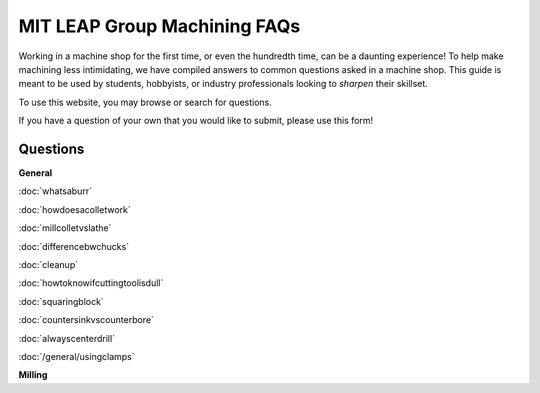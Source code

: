 MIT LEAP Group Machining FAQs
==========================

Working in a machine shop for the first time, 
or even the hundredth time, can be a daunting experience! 
To help make machining less intimidating, we have compiled 
answers to common questions asked in a machine shop. This guide 
is meant to be used by students, hobbyists, or industry professionals
looking to *sharpen* their skillset.

To use this website, you may browse or search for questions. 

If you have a question of your own that you would like to submit, please use this form!

Questions
----------
**General**

:doc:`whatsaburr`

:doc:`howdoesacolletwork`

:doc:`millcolletvslathe`

:doc:`differencebwchucks`

:doc:`cleanup`

:doc:`howtoknowifcuttingtoolisdull`

:doc:`squaringblock`

:doc:`countersinkvscounterbore`

:doc:`alwayscenterdrill`

:doc:`/general/usingclamps`


**Milling**
